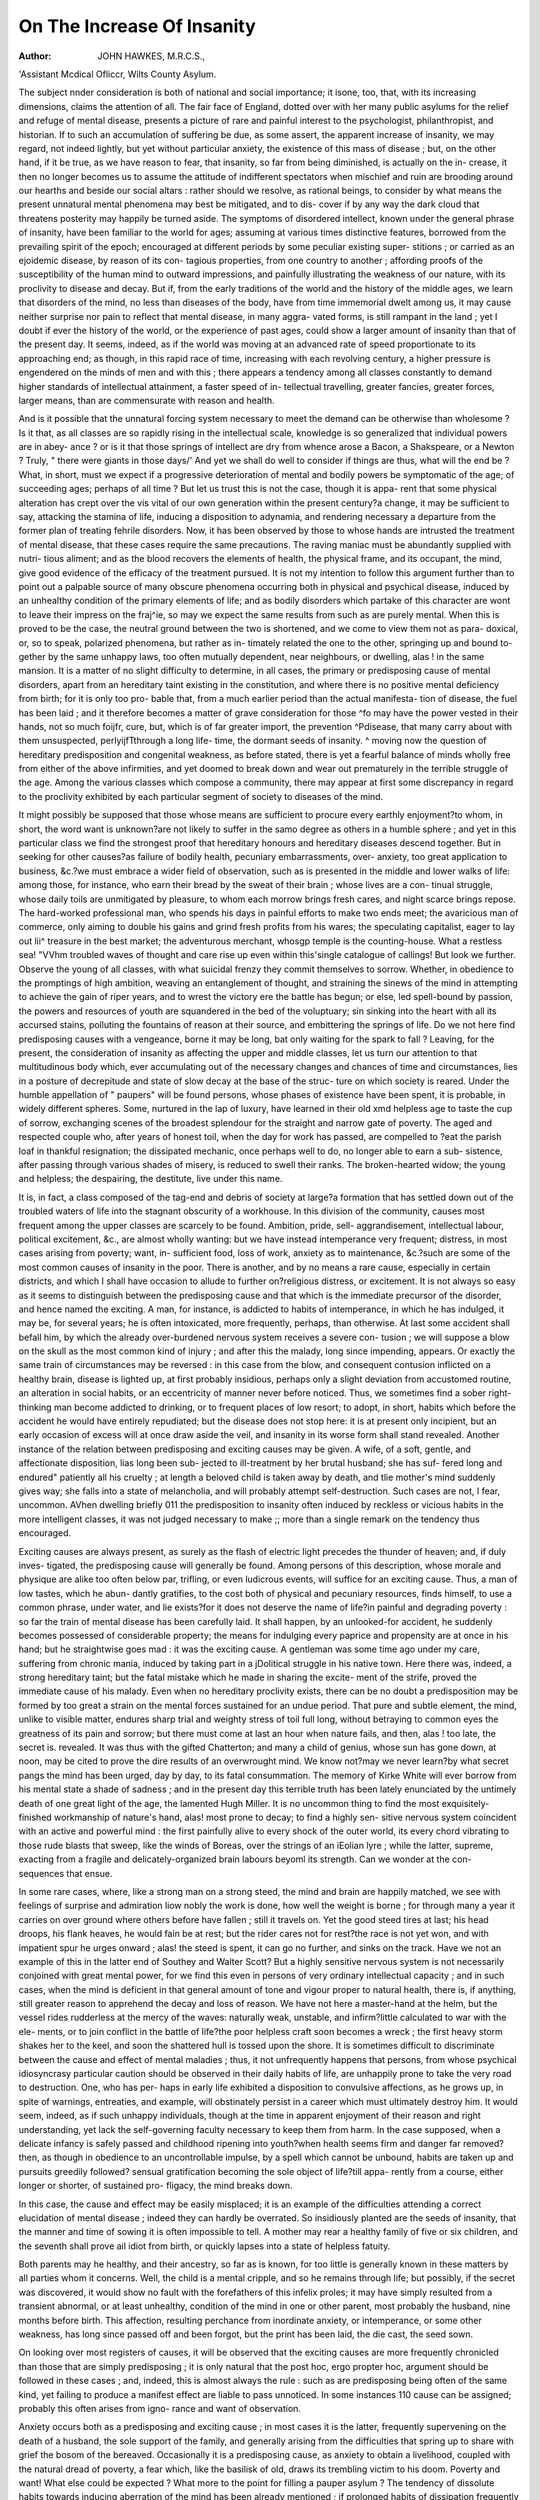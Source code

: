 On The Increase Of Insanity
============================

:Author:  JOHN HAWKES, M.R.C.S.,
'Assistant Mcdical Ofliccr, Wilts County Asylum.

The subject nnder consideration is both of national and social
importance; it isone, too, that, with its increasing dimensions,
claims the attention of all. The fair face of England, dotted
over with her many public asylums for the relief and refuge of
mental disease, presents a picture of rare and painful interest to
the psychologist, philanthropist, and historian. If to such an
accumulation of suffering be due, as some assert, the apparent
increase of insanity, we may regard, not indeed lightly, but yet
without particular anxiety, the existence of this mass of disease ;
but, on the other hand, if it be true, as we have reason to fear,
that insanity, so far from being diminished, is actually on the in-
crease, it then no longer becomes us to assume the attitude of
indifferent spectators when mischief and ruin are brooding
around our hearths and beside our social altars : rather should we
resolve, as rational beings, to consider by what means the present
unnatural mental phenomena may best be mitigated, and to dis-
cover if by any way the dark cloud that threatens posterity may
happily be turned aside. The symptoms of disordered intellect,
known under the general phrase of insanity, have been familiar
to the world for ages; assuming at various times distinctive
features, borrowed from the prevailing spirit of the epoch;
encouraged at different periods by some peculiar existing super-
stitions ; or carried as an ejoidemic disease, by reason of its con-
tagious properties, from one country to another ; affording proofs
of the susceptibility of the human mind to outward impressions,
and painfully illustrating the weakness of our nature, with its
proclivity to disease and decay. But if, from the early traditions
of the world and the history of the middle ages, we learn that
disorders of the mind, no less than diseases of the body, have
from time immemorial dwelt among us, it may cause neither
surprise nor pain to reflect that mental disease, in many aggra-
vated forms, is still rampant in the land ; yet I doubt if ever the
history of the world, or the experience of past ages, could show a
larger amount of insanity than that of the present day. It seems,
indeed, as if the world was moving at an advanced rate of speed
proportionate to its approaching end; as though, in this rapid
race of time, increasing with each revolving century, a higher
pressure is engendered on the minds of men and with this ; there
appears a tendency among all classes constantly to demand
higher standards of intellectual attainment, a faster speed of in-
tellectual travelling, greater fancies, greater forces, larger means,
than are commensurate with reason and health.

And is it possible that the unnatural forcing system necessary
to meet the demand can be otherwise than wholesome ? Is it
that, as all classes are so rapidly rising in the intellectual scale,
knowledge is so generalized that individual powers are in abey-
ance ? or is it that those springs of intellect are dry from whence
arose a Bacon, a Shakspeare, or a Newton ? Truly, " there were
giants in those days/' And yet we shall do well to consider if
things are thus, what will the end be ? What, in short, must we
expect if a progressive deterioration of mental and bodily powers
be symptomatic of the age; of succeeding ages; perhaps of all
time ? But let us trust this is not the case, though it is appa-
rent that some physical alteration has crept over the vis vital
of our own generation within the present century?a change,
it may be sufficient to say, attacking the stamina of life, inducing
a disposition to adynamia, and rendering necessary a departure from
the former plan of treating fehrile disorders. Now, it has been
observed by those to whose hands are intrusted the treatment of
mental disease, that these cases require the same precautions.
The raving maniac must be abundantly supplied with nutri-
tious aliment; and as the blood recovers the elements of health,
the physical frame, and its occupant, the mind, give good evidence
of the efficacy of the treatment pursued. It is not my intention
to follow this argument further than to point out a palpable
source of many obscure phenomena occurring both in physical
and psychical disease, induced by an unhealthy condition of the
primary elements of life; and as bodily disorders which partake
of this character are wont to leave their impress on the fraj^ie, so
may we expect the same results from such as are purely mental.
When this is proved to be the case, the neutral ground between
the two is shortened, and we come to view them not as para-
doxical, or, so to speak, polarized phenomena, but rather as in-
timately related the one to the other, springing up and bound to-
gether by the same unhappy laws, too often mutually dependent,
near neighbours, or dwelling, alas ! in the same mansion. It is a
matter of no slight difficulty to determine, in all cases, the
primary or predisposing cause of mental disorders, apart from an
hereditary taint existing in the constitution, and where there is
no positive mental deficiency from birth; for it is only too pro-
bable that, from a much earlier period than the actual manifesta-
tion of disease, the fuel has been laid ; and it therefore becomes
a matter of grave consideration for those ^fo may have the
power vested in their hands, not so much foijfr, cure, but, which
is of far greater import, the prevention ^Pdisease, that many
carry about with them unsuspected, perlyijfTthrough a long life-
time, the dormant seeds of insanity. ^ moving now the question
of hereditary predisposition and congenital weakness, as before
stated, there is yet a fearful balance of minds wholly free from
either of the above infirmities, and yet doomed to break down
and wear out prematurely in the terrible struggle of the age.
Among the various classes which compose a community, there
may appear at first some discrepancy in regard to the proclivity
exhibited by each particular segment of society to diseases of
the mind.

It might possibly be supposed that those whose means are
sufficient to procure every earthly enjoyment?to whom, in short,
the word want is unknown?are not likely to suffer in the samo
degree as others in a humble sphere ; and yet in this particular
class we find the strongest proof that hereditary honours and
hereditary diseases descend together. But in seeking for other
causes?as failure of bodily health, pecuniary embarrassments, over-
anxiety, too great application to business, &c.?we must embrace
a wider field of observation, such as is presented in the middle
and lower walks of life: among those, for instance, who earn
their bread by the sweat of their brain ; whose lives are a con-
tinual struggle, whose daily toils are unmitigated by pleasure, to
whom each morrow brings fresh cares, and night scarce brings
repose. The hard-worked professional man, who spends his days
in painful efforts to make two ends meet; the avaricious man
of commerce, only aiming to double his gains and grind fresh
profits from his wares; the speculating capitalist, eager to lay
out lii^ treasure in the best market; the adventurous merchant,
whosgp temple is the counting-house. What a restless sea!
"VVhm troubled waves of thought and care rise up even within
this'single catalogue of callings! But look we further. Observe
the young of all classes, with what suicidal frenzy they commit
themselves to sorrow. Whether, in obedience to the promptings
of high ambition, weaving an entanglement of thought, and
straining the sinews of the mind in attempting to achieve the
gain of riper years, and to wrest the victory ere the battle has
begun; or else, led spell-bound by passion, the powers and
resources of youth are squandered in the bed of the voluptuary;
sin sinking into the heart with all its accursed stains, polluting
the fountains of reason at their source, and embittering the springs
of life. Do we not here find predisposing causes with a vengeance,
borne it may be long, bat only waiting for the spark to fall ?
Leaving, for the present, the consideration of insanity as affecting
the upper and middle classes, let us turn our attention to that
multitudinous body which, ever accumulating out of the necessary
changes and chances of time and circumstances, lies in a posture
of decrepitude and state of slow decay at the base of the struc-
ture on which society is reared. Under the humble appellation
of " paupers" will be found persons, whose phases of existence
have been spent, it is probable, in widely different spheres.
Some, nurtured in the lap of luxury, have learned in their old
xmd helpless age to taste the cup of sorrow, exchanging scenes of
the broadest splendour for the straight and narrow gate of
poverty. The aged and respected couple who, after years of
honest toil, when the day for work has passed, are compelled to
?eat the parish loaf in thankful resignation; the dissipated
mechanic, once perhaps well to do, no longer able to earn a sub-
sistence, after passing through various shades of misery, is reduced
to swell their ranks. The broken-hearted widow; the young
and helpless; the despairing, the destitute, live under this name.

It is, in fact, a class composed of the tag-end and debris of
society at large?a formation that has settled down out of the
troubled waters of life into the stagnant obscurity of a workhouse.
In this division of the community, causes most frequent among
the upper classes are scarcely to be found. Ambition, pride, sell-
aggrandisement, intellectual labour, political excitement, &c., are
almost wholly wanting: but we have instead intemperance very
frequent; distress, in most cases arising from poverty; want, in-
sufficient food, loss of work, anxiety as to maintenance, &c.?such
are some of the most common causes of insanity in the poor.
There is another, and by no means a rare cause, especially in
certain districts, and which I shall have occasion to allude to
further on?religious distress, or excitement. It is not always
so easy as it seems to distinguish between the predisposing cause
and that which is the immediate precursor of the disorder, and
hence named the exciting. A man, for instance, is addicted to
habits of intemperance, in which he has indulged, it may be, for
several years; he is often intoxicated, more frequently, perhaps,
than otherwise. At last some accident shall befall him, by which
the already over-burdened nervous system receives a severe con-
tusion ; we will suppose a blow on the skull as the most common
kind of injury ; and after this the malady, long since impending,
appears. Or exactly the same train of circumstances may be
reversed : in this case from the blow, and consequent contusion
inflicted on a healthy brain, disease is lighted up, at first probably
insidious, perhaps only a slight deviation from accustomed routine,
an alteration in social habits, or an eccentricity of manner never
before noticed. Thus, we sometimes find a sober right-thinking
man become addicted to drinking, or to frequent places of low
resort; to adopt, in short, habits which before the accident he would
have entirely repudiated; but the disease does not stop here: it is
at present only incipient, but an early occasion of excess will
at once draw aside the veil, and insanity in its worse form
shall stand revealed. Another instance of the relation between
predisposing and exciting causes may be given. A wife, of a
soft, gentle, and affectionate disposition, lias long been sub-
jected to ill-treatment by her brutal husband; she has suf-
fered long and endured" patiently all his cruelty ; at length
a beloved child is taken away by death, and tlie mother's mind
suddenly gives way; she falls into a state of melancholia, and
will probably attempt self-destruction. Such cases are not, I
fear, uncommon. AVhen dwelling briefly 011 the predisposition
to insanity often induced by reckless or vicious habits in the
more intelligent classes, it was not judged necessary to make
;; more than a single remark on the tendency thus encouraged.

Exciting causes are always present, as surely as the flash of
electric light precedes the thunder of heaven; and, if duly inves-
tigated, the predisposing cause will generally be found. Among
persons of this description, whose morale and physique are alike
too often below par, trifling, or even ludicrous events, will suffice
for an exciting cause. Thus, a man of low tastes, which he abun-
dantly gratifies, to the cost both of physical and pecuniary
resources, finds himself, to use a common phrase, under water,
and lie exists?for it does not deserve the name of life?in painful
and degrading poverty : so far the train of mental disease has
been carefully laid. It shall happen, by an unlooked-for accident,
he suddenly becomes possessed of considerable property; the
means for indulging every paprice and propensity are at once in
his hand; but he straightwise goes mad : it was the exciting cause.
A gentleman was some time ago under my care, suffering from
chronic mania, induced by taking part in a jDolitical struggle in
his native town. Here there was, indeed, a strong hereditary
taint; but the fatal mistake which he made in sharing the excite-
ment of the strife, proved the immediate cause of his malady.
Even when no hereditary proclivity exists, there can be no doubt
a predisposition may be formed by too great a strain on the
mental forces sustained for an undue period. That pure and
subtle element, the mind, unlike to visible matter, endures sharp
trial and weighty stress of toil full long, without betraying to
common eyes the greatness of its pain and sorrow; but there
must come at last an hour when nature fails, and then, alas !
too late, the secret is. revealed. It was thus with the gifted
Chatterton; and many a child of genius, whose sun has gone down,
at noon, may be cited to prove the dire results of an overwrought
mind. We know not?may we never learn?by what secret pangs
the mind has been urged, day by day, to its fatal consummation.
The memory of Kirke White will ever borrow from his mental
state a shade of sadness ; and in the present day this terrible truth
has been lately enunciated by the untimely death of one great
light of the age, the lamented Hugh Miller. It is no uncommon
thing to find the most exquisitely-finished workmanship of
nature's hand, alas! most prone to decay; to find a highly sen-
sitive nervous system coincident with an active and powerful
mind : the first painfully alive to every shock of the outer world,
its every chord vibrating to those rude blasts that sweep, like
the winds of Boreas, over the strings of an iEolian lyre ; while the
latter, supreme, exacting from a fragile and delicately-organized
brain labours beyoml its strength. Can we wonder at the con-
sequences that ensue.

In some rare cases, where, like a strong man on a strong steed,
the mind and brain are happily matched, we see with feelings
of surprise and admiration liow nobly the work is done, how
well the weight is borne ; for through many a year it carries on
over ground where others before have fallen ; still it travels on.
Yet the good steed tires at last; his head droops, his flank heaves,
he would fain be at rest; but the rider cares not for rest?the
race is not yet won, and with impatient spur he urges onward ;
alas! the steed is spent, it can go no further, and sinks on the
track. Have we not an example of this in the latter end of
Southey and Walter Scott? But a highly sensitive nervous
system is not necessarily conjoined with great mental power, for
we find this even in persons of very ordinary intellectual capacity ;
and in such cases, when the mind is deficient in that general
amount of tone and vigour proper to natural health, there is, if
anything, still greater reason to apprehend the decay and loss of
reason. We have not here a master-hand at the helm, but the
vessel rides rudderless at the mercy of the waves: naturally
weak, unstable, and infirm?little calculated to war with the ele-
ments, or to join conflict in the battle of life?the poor helpless
craft soon becomes a wreck ; the first heavy storm shakes her to
the keel, and soon the shattered hull is tossed upon the shore.
It is sometimes difficult to discriminate between the cause and
effect of mental maladies ; thus, it not unfrequently happens
that persons, from whose psychical idiosyncrasy particular caution
should be observed in their daily habits of life, are unhappily
prone to take the very road to destruction. One, who has per-
haps in early life exhibited a disposition to convulsive affections,
as he grows up, in spite of warnings, entreaties, and example,
will obstinately persist in a career which must ultimately destroy
him. It would seem, indeed, as if such unhappy individuals,
though at the time in apparent enjoyment of their reason and
right understanding, yet lack the self-governing faculty necessary
to keep them from harm. In the case supposed, when a delicate
infancy is safely passed and childhood ripening into youth?when
health seems firm and danger far removed?then, as though in
obedience to an uncontrollable impulse, by a spell which cannot
be unbound, habits are taken up and pursuits greedily followed?
sensual gratification becoming the sole object of life?till appa-
rently from a course, either longer or shorter, of sustained pro-
fligacy, the mind breaks down.

In this case, the cause and effect may be easily misplaced;
it is an example of the difficulties attending a correct elucidation
of mental disease ; indeed they can hardly be overrated. So
insidiously planted are the seeds of insanity, that the manner
and time of sowing it is often impossible to tell. A mother may
rear a healthy family of five or six children, and the seventh
shall prove ail idiot from birth, or quickly lapses into a state of
helpless fatuity.

Both parents may he healthy, and their ancestry, so far as is
known, for too little is generally known in these matters by all
parties whom it concerns. Well, the child is a mental cripple,
and so he remains through life; but possibly, if the secret was
discovered, it would show no fault with the forefathers of this
infelix proles; it may have simply resulted from a transient
abnormal, or at least unhealthy, condition of the mind in one or
other parent, most probably the husband, nine months before
birth. This affection, resulting perchance from inordinate anxiety,
or intemperance, or some other weakness, has long since passed
off and been forgot, but the print has been laid, the die cast, the
seed sown.

On looking over most registers of causes, it will be observed
that the exciting causes are more frequently chronicled than
those that are simply predisposing ; it is only natural that the
post hoc, ergo propter hoc, argument should be followed in these
cases ; and, indeed, this is almost always the rule : such as are
predisposing being often of the same kind, yet failing to produce
a manifest effect are liable to pass unnoticed. In some instances
110 cause can be assigned; probably this often arises from igno-
rance and want of observation.

Anxiety occurs both as a predisposing and exciting cause ; in
most cases it is the latter, frequently supervening on the death
of a husband, the sole support of the family, and generally arising
from the difficulties that spring up to share with grief the bosom
of the bereaved. Occasionally it is a predisposing cause, as
anxiety to obtain a livelihood, coupled with the natural dread of
poverty, a fear which, like the basilisk of old, draws its trembling
victim to his doom. Poverty and want! What else could be
expected ? What more to the point for filling a pauper asylum ?
The tendency of dissolute habits towards inducing aberration
of the mind has been already mentioned ; if prolonged habits of
dissipation frequently predispose toward insanity, fits of intem-
perance prove not seldom the immediate exciting cause. There
is little occasion for wonder that it should be so, when we take
into consideration the peculiar influence exercised by alcohol on
the general nervous system. The property which this substance
possesses of inducing that delirious feeling of enjoyment that pre-
cedes absolute intoxication, together with its acknowledged
virtues in restoring the failing force of life, in reviving, that is to
say, the dying, anil assuredly in many cases keeping death itself
at bay, has gained for it such an universal ascendancy over the
widely-differing tastes and habits of mankind, that it is to him.
at one time a fostering nurse, at another a cheering friend, again,
a powerful ally, and lastly, an oppressive and cruel enemy. It
cannot be gainsaid that alcohol is a great boon; through its
power of quickening nervous energy it fans, so to speak, the
fading spark of life into a warm diffusive glow, and though this
may prove, too often, but the expiring gleam, it affords valuable
time, oh how precious! to the dying person. Its restorative
virtues are daily exercised in the sick, expediting their recovery;
its genial influence in wholesome moderation may cement the
bands of friendship and gain a noble cause; but abused, serpent-
like, it bites the heel of those who unwittingly tread thereon;
not the destroying pestilence nor the invader's sword shall prove
so devastating, so relentless a foe. From being a gift, hallowed
by divine authority, it becomes a fearful instrument in the hands
of the devil for the destruction of the human race; truly may
the advocates of temperance exclaim, " if war has slain her thou-
sands, drink has slain its tens of thousands;" no longer an
emblem of peace and prosperity, it becomes the dread token of
misery and crime. What more lamentable, more pitiable vice
can there be, than that by which man's proudest gift, his reason,
is dethroned from its high seat by a cruel and enslaving tyrant,
whose end is accomplished when that reason is for ever cast out;
and what words of horror and surprise can describe the height
and depth of folly that invites this king of terrors to come and
take possession ? Intemperance is a fertile source of insanity ;
it is not like sorrow, or disappointment, or, in fact, any other
cause which may eventually be lived down, but in the habitual
drunkard burns an inward, consuming fire. When one has aban-
doned himself wholly to this vice, it is impossible to say he may
ever recover; the more urgent symptoms of disease may indeed be
subdued, and to casual observers he may seem a new man ; but
should he be removed from those wholesome restraints, which
have of necessity been placed on his appetite, he is sure to relapse,
and in the emphatic language of Scripture, " the last state of that
man is worse than the first." Superstition does not appear to be
so common a cause of insanity as might be supposed among
the lower classes of society. The prevailing superstitions of the
day?spirit-rapping, table-turning, mesmerism, and animal
magnetism?exercise their banef ul influence on more susceptible
minds than belong to the labouring population. These are rocks
in the fathomless sea of mysticism, on which many an empty
head has split, and many a shallow mind been stranded; but
happily in this country these causes are rare, though so frequently
met with in the wards of American asylums; instances in which
the precocity of intellect, the hardihood of ignorance, with the
recklessness of presumption, are brought into juxtaposition
without the healthy counterpoise of sound knowledge, humility,
and piety. The English mind, speculative, somewhat sceptical,
but eminently practical, has turned away from such puerile
fancies and silly diversions as our Transatlantic brethren have
taken up and still practise. We care not to tickle our brains
with such unnatural, irrational pursuits.* Society has shown
herself slow to learn mere physical hygiene, and how much more
that which is mental. But is not this as needful as the other ?
The robust, uncultivated mind may smile at the props and pre-
cautions so necessary for the highly wrought intellects of the
educated and brain-tasked men of to-day, just as a wilderness,
swept by the winds of heaven and unsullied by man's breath, can
afford to dispense with well planned sewers and skilful officers of
health, though for the closely populated town these are indispen-
sable. And as among the crowded abodes of man, all adjuvants
to sickness should carefully be expunged, so among the labyrinths
of intellectual pursuit must we as sedulously remove, or at least
avoid, those dangerous and insidious provocatives of disease that
are broad-cast through all ranks of the people. With these few
comments on the perils of vain, unphilosophical, and superstitious
inquiries, I now proceed to the consideration of religious excite-
ment, or ecstasy, in its various kinds, as a fertile source of mental
derangement and decay.

A morbid state of the feelings, characterized by their transient
exaltation, arising often by force of imitation, sometimes, it may
be believed, involuntarily and under the unhealthy influence of
intense fervour of a spiritual kind. Such is " religious excite-
ment/' as it is commonly and vaguely termed. This description
of phrensy has been met with in many ages, and under widely
different forms of religion. Its symptoms are very varying and
inconstant; the reaction which ensues may completely over-
shadow the preceding excitement and render its existence doubt-
ful ; in many cases it may be questioned if the mind is really
affected till the second stage of depression has set in ; in others,
whether the extreme excitement may not be ascribed to actual
and positive insanity, passing away with the cause, and leaving
the individual sane, though more prone to subsequent attacks
under similar circumstances, each one less likely than its prede-
cessor to subside, and thereby increasing with their return the
danger of a settled malady. I have said in all ages the pheno-
mena of spiritual or religious excitement have been observed.
We see a similarity between the proud feat of Marcus Curtius,
who " loved his Rome so well,' and the self-sacrificing homage
* Since this was written, I see a paper lias been started in Yorkshire, as an
organ for spiritual manifestations, &c. of the worshippers of Juggernaut; we can trace in the career of
the Flagellants and the victims of the dancing mania of the
middle ages, points of comparison with the whirling Dervishes
and the " Ranters " of our own land. If in the dark ages and
among the most benighted people religious fanaticism, or phrensy,
has been most frequently observed, so may we conclude, from a
priori reasoning, it will, in like manner, be found in certain sects
no less remarkable for the wild fanaticism, gross ignorance, and
unscrupulous presumption of their leaders, than for the perverse
enthusiasm and mental darkness of their misguided followers.
The giddy, weak-minded members of such communities, led away
by the impassioned, reckless teaching of their fire-brained pastors,
seek to gratify their diseased religious feelings in listening to
those tumultuous bursts of language, turbid streams of blasphemy
and folly, which, stimulating the hearers, excite them to those
disgusting and disgraceful exhibitions of maniacal fury, that may
remind us indeed of the worshippers of pagan altars, who " cried
aloud and cut themseives with knives and lancets," shrieking in
dreadful concert, and proclaiming with hideous cries their hopes
and assurance of salvation. I have been told by eye-witnesses that
some of the congregation fall senseless and convulsed, others, with
their eyes lit up with the fire of insanity, prophesy, leaping on
benches, while the rest, in dismal wailings and prayers, signify their
wants or fears. Is it at all wonderful that actual and permanent
insanity should result from these wild doings ? I am sure a great
part of the misery and spiritual depression among the ignorant poor
arises from the pernicious teaching of ranting preachers, combined
with the extravagant, unmeaning, and blasphemous form of wor-
ship common to their communities. It is a significant and very
instructive fact that whereas the large bulk ol the inmates of
public asylums may be members of the Church ot England, yet
it will, I believe, generally be found, at least in my experience of
two public asylums it has been so, that those suffering from
religious despondency, arising from religious excitement, are most
frequently, if not almost invariably, members of some dissenting
body?Methodists, Wesleyans, Baptists, or those, in popular
phrase, termed " Ranters."

And this terminates the notice of some of the more common,
and, I believe, most important causes of insanity among the
poor, from the consideration of which we arrive at the inevitable
conclusion, that there are certain natural laws, however unwilling
man may bo to receive them, beyond or against which whosoever
trespasses thereby becomes subject to penalty. The fact of phy-
sical disease being thus often induced has rendered mankind, to
a degree, sensible of this rule, and, in some case, to recognise the
laws of health, or those general principles by which bodily suffer-
ing and sickness may be diminished, if not altogether avoided ;
but it seems a lamentable fact that so many fail to observe, or
obey, those general rules of living that form the best safeguards
to mental health and integrity. Thus, for instance, the student
who sustains great intellectual labour too often succumbs to this
mental strain for want of relieving his brain from severe thought,
and renewing his bodily vigour by active physical exercise.

Cases of intemperance, again, show the numerous instances in
which mental disease results from debauchery in social life. The
votary of pleasure in his carnival hour may delude himself he is
the least likely ever to become insane, and yet the records of any
asylum prove with how little impunity such a course of life can
be indulged. To take another case; the poverty-pinched and
over-wrought mechanic, whose dreary hours of toil are spent
from day to day in the same small, dingy room, unpurified by the
breath, unillumined by the light of heaven, and when night sets
in, exhausted by confinement and want of proper food, he throws
himself on his wretched pallet, and prays for sleep to soothe the
pangs of famine. Could this poor man be protected from those
untoward influences which threaten to destroy him, both soul
and body, it is possible his dark hours would be fewer, his trials
less keen; but there is no escape, and the avengers of nature's
violated laws claim him at last for their victim.

When society has learned the art of preserving life and reason,
we may confidently expect?though disease, whether of body or
mind, will never cease to be present with us?yet its more fear-
ful ravages shall be checked and held at bay. Even as through
the Herculean exertions of humane and scientific men, those
physical disorders which have in times past swept the earth like
the breath of the destroying angel are now dismantled of half
their terrors, and no longer permitted to go forth and destroy, so
may we hope the time will come when, by the wisdom of Omni-
science instructing and guiding our labours, that grim and
hydra-headed monster, for which we now are content to rear
costly mansions, such as few other lands can show, shall become
a shadow and a name?a thing to be spoken of to our children,
and to be had in memorial by our children's children in the day
when they view the deserted abodes of madness and woe, and
speculate "on the nature and character of that terrible king for
whom such palaces were designed. Well may the patriot mourn
and the man of feeling sorrow to see these grisly tokens of their
country's weakness rising up through the length and breadth of
the land.

Let none suppose that such means, commendable though they
may be for the pressing requirements of the times, will really
check the spread of mental disorders. Fever wards and small-
pox hospitals may shelter the sufferers of disease, but they
cannot prevent it for a day ; and after all, prevention, says the
proverb, is better than cure; but we appoint officers of public
health, whose business it is to hunt out fever and contagious
maladies, the offspring of ignorance and neglect, and to trace
them to their lair, and to strangle them at birth: this is far
better than waging a weary fight with the full-grown monster
twins, disease and death. It is wiser to go to the root and to
nip the evil in the bud. And now let us think for a moment
how the same principles of prevention may be applied to dis-
eases of the mind.

Individual instances of high attainment and solitary possessions,
well stored with fruitful and pleasant knowledge, will not here
avail. We must have unity of action, and a combination of
resources among all classes of society. For as in a well-
planned arch, each single stone helps to maintain the con-
sistence of the entire structure, so in the social constitution
of our country is seen a fabric, the solid base and sturdy
buttress of which are formed by the stout hearts and strong arms
of the mass of labouring poor, on which firm foundation are up-
reared the well-polished stones, placed by the hands of the Great
Architect himself, each and all in their several positions linked
and bound together for mutual dependence and support, helping
to sustain still higher rows of intellectual power, till the whole
form an emblem of unity and strength, having Royalty for the
key-stone. Until men learn the force of this truth, and recognise
in obedience the principles it enjoins, we may expect to continue,
as heretofore, contributing to build and fill asylums for^ those
whose intellect has been rudely "jostled from its seat" in the
angry bustle of life, unmindful how we suffer as a nation, so that
as individuals we prosper,?careless if the foundations of society
are sapped and destroyed, so long as we can maintain, an artifi-
cial glitter in our respective places, closing, meanwhile, our eyes
and ears to the miseries of those around and beneath us. Let us
rather endeavour to promote mental sanitary reform, combining
to introduce those changes in the social condition, more especially
of the working classes, by which that high pressure system, so
prejudicial to the health of the mind, shall bo slackened, and the
strain which it occasions relaxed. Let these people have those
proper periods for repose and recreation, without which man
becomes a mere machine. Let the hours of labour be abridged,
and let childhood no longer share the curse of the fall. Let the
multitudes who have not the means or opportunities of learning
from books, be instructed by public teachers the first principles
of mental as well as physical hygiene. Let them know the evils
that result from ill-judged matrimonial matches, so fearfully pro-
lific of insanity; and let not tlie wise examples of previous ages
of the world he disregarded : the healthy manly exercises of the
Olympic games, foot-races, manly contests, wrestling, throwing
weights, &c., should be encouraged: the training of the body
thus called forth engenders a healthy tone of mind. Would that
Government prizes were instituted in every township for the suc-
cessful competitors in the above-mentioned and other similar
sports ! Would that public ground was set apart for these health-
ful practices and diversions ! We should not then have reason to
lament for the premature decay which threatens so many of the
rising generation. The tonic influence of open air would brace
the nervous system, and through it the mind itself, against those
ensnaring and degrading vices into which the youth of our nation
fall. A manly spirit of emulation would arise to preserve their
stamina unspoiled, their physical resources unalloyed, and hence
not to themselves only, but to their posterity would accrue the
advantages of a well-trained body, with the blessing of a strong
and healthy mind. That such a day may dawn, when England's
sons shall learn the prowess and strength of nerve for which their
forefathers were famed,?when, forsaking the tavern and gambling-
table, the low haunts of vice and idleness, they shall acquire a
taste for those spirited and adventurous pursuits by which not
men but heroes are formed, let each one who has the power feel
the responsibility, and seek without delay to bring about so de-
sirable a consummation.
Iy>
